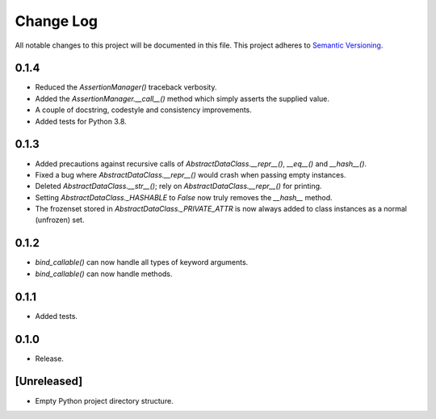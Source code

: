 ##########
Change Log
##########

All notable changes to this project will be documented in this file.
This project adheres to `Semantic Versioning <http://semver.org/>`_.

0.1.4
*****
* Reduced the `AssertionManager()` traceback verbosity.
* Added the `AssertionManager.__call__()` method which simply asserts the supplied value.
* A couple of docstring, codestyle and consistency improvements.
* Added tests for Python 3.8.


0.1.3
*****
* Added precautions against recursive calls of `AbstractDataClass.__repr__()`, `__eq__()` and `__hash__()`.
* Fixed a bug where `AbstractDataClass.__repr__()` would crash when passing empty instances.
* Deleted `AbstractDataClass.__str__()`; rely on `AbstractDataClass.__repr__()` for printing.
* Setting `AbstractDataClass._HASHABLE` to `False` now truly removes the `__hash__` method.
* The frozenset stored in `AbstractDataClass._PRIVATE_ATTR` is now always added to class instances
  as a normal (unfrozen) set.


0.1.2
*****
* `bind_callable()` can now handle all types of keyword arguments.
* `bind_callable()` can now handle methods.


0.1.1
*****
* Added tests.


0.1.0
*****
* Release.


[Unreleased]
************
* Empty Python project directory structure.
